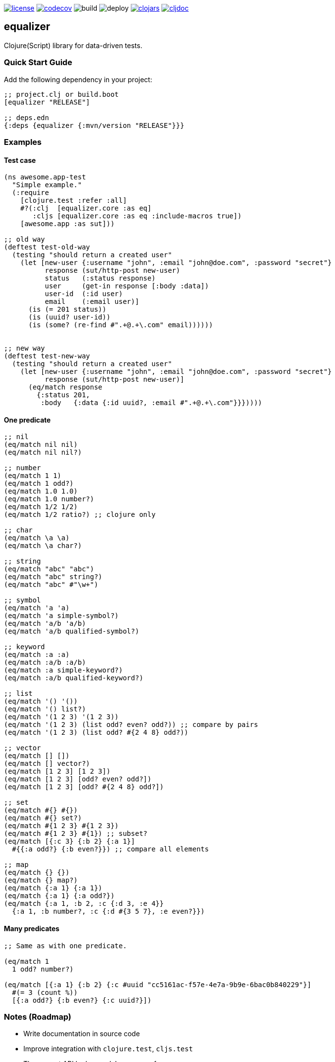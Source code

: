 image:https://img.shields.io/github/license/just-sultanov/equalizer[license,link=LICENSE]
image:https://codecov.io/gh/just-sultanov/equalizer/branch/master/graph/badge.svg[codecov,link=https://codecov.io/gh/just-sultanov/equalizer]
image:https://github.com/just-sultanov/equalizer/workflows/build/badge.svg[build]
image:https://github.com/just-sultanov/equalizer/workflows/deploy/badge.svg[deploy]
image:https://img.shields.io/clojars/v/equalizer.svg[clojars, link=https://clojars.org/equalizer]
image:https://cljdoc.org/badge/equalizer/equalizer[cljdoc, link=https://cljdoc.org/d/equalizer/equalizer/CURRENT]

== equalizer

Clojure(Script) library for data-driven tests.

=== Quick Start Guide

Add the following dependency in your project:

[source,clojure]
----
;; project.clj or build.boot
[equalizer "RELEASE"]

;; deps.edn
{:deps {equalizer {:mvn/version "RELEASE"}}}

----

=== Examples

==== Test case

[source,clojure]
----
(ns awesome.app-test
  "Simple example."
  (:require
    [clojure.test :refer :all]
    #?(:clj  [equalizer.core :as eq]
       :cljs [equalizer.core :as eq :include-macros true])
    [awesome.app :as sut]))

;; old way
(deftest test-old-way
  (testing "should return a created user"
    (let [new-user {:username "john", :email "john@doe.com", :password "secret"}
          response (sut/http-post new-user)
          status   (:status response)
          user     (get-in response [:body :data])
          user-id  (:id user)
          email    (:email user)]
      (is (= 201 status))
      (is (uuid? user-id))
      (is (some? (re-find #".+@.+\.com" email))))))


;; new way
(deftest test-new-way
  (testing "should return a created user"
    (let [new-user {:username "john", :email "john@doe.com", :password "secret"}
          response (sut/http-post new-user)]
      (eq/match response
        {:status 201,
         :body   {:data {:id uuid?, :email #".+@.+\.com"}}}))))

----

==== One predicate

[source,clojure]
----
;; nil
(eq/match nil nil)
(eq/match nil nil?)

;; number
(eq/match 1 1)
(eq/match 1 odd?)
(eq/match 1.0 1.0)
(eq/match 1.0 number?)
(eq/match 1/2 1/2)
(eq/match 1/2 ratio?) ;; clojure only

;; char
(eq/match \a \a)
(eq/match \a char?)

;; string
(eq/match "abc" "abc")
(eq/match "abc" string?)
(eq/match "abc" #"\w+")

;; symbol
(eq/match 'a 'a)
(eq/match 'a simple-symbol?)
(eq/match 'a/b 'a/b)
(eq/match 'a/b qualified-symbol?)

;; keyword
(eq/match :a :a)
(eq/match :a/b :a/b)
(eq/match :a simple-keyword?)
(eq/match :a/b qualified-keyword?)

;; list
(eq/match '() '())
(eq/match '() list?)
(eq/match '(1 2 3) '(1 2 3))
(eq/match '(1 2 3) (list odd? even? odd?)) ;; compare by pairs
(eq/match '(1 2 3) (list odd? #{2 4 8} odd?))

;; vector
(eq/match [] [])
(eq/match [] vector?)
(eq/match [1 2 3] [1 2 3])
(eq/match [1 2 3] [odd? even? odd?])
(eq/match [1 2 3] [odd? #{2 4 8} odd?])

;; set
(eq/match #{} #{})
(eq/match #{} set?)
(eq/match #{1 2 3} #{1 2 3})
(eq/match #{1 2 3} #{1}) ;; subset?
(eq/match [{:c 3} {:b 2} {:a 1}]
  #{{:a odd?} {:b even?}}) ;; compare all elements

;; map
(eq/match {} {})
(eq/match {} map?)
(eq/match {:a 1} {:a 1})
(eq/match {:a 1} {:a odd?})
(eq/match {:a 1, :b 2, :c {:d 3, :e 4}}
  {:a 1, :b number?, :c {:d #{3 5 7}, :e even?}})
----

==== Many predicates

[source,clojure]
----
;; Same as with one predicate.

(eq/match 1
  1 odd? number?)

(eq/match [{:a 1} {:b 2} {:c #uuid "cc5161ac-f57e-4e7a-9b9e-6bac0b840229"}]
  #(= 3 (count %))
  [{:a odd?} {:b even?} {:c uuid?}])
----

=== Notes (Roadmap)

* Write documentation in source code
* Improve integration with `clojure.test`, `cljs.test`
* The current API looks good.
Improve performance:
- rewrite all core functions, because `match` must be fast
- maybe allow the `_` character (symbol) to skip the comparison (same as in the `let` form)?
- add `explain` and use only when match failed?

[source,clojure]
----
(eq/explain data predicate1 predicate2)
----

- add composable predicates something like that?

[source,clojure]
----
;; and
(eq/match data
  (eq/and predicate1 predicate2))

;; or
(eq/match data
  (eq/or
    (eq/and predicate1 predicate2)
    predicate3))

;; not
(eq/match data
  (eq/or
    (eq/and predicate1 predicate2)
    (eq/not predicate3)
    predicate4))
----

- add `inferred` predicates?

[source,clojure]
----
(eq/provide {:a 1})
;; => {:a int?}
----

- add opts to `match`:

[source,clojure]
----
;; opts:
;; 1. :fail-fast?
;;    - true/false (by default - `true` for performance)
;; 2. :providers
;;    - :equalizer (by default)
;;    - :spec1
;;    - :spec2
;;    - :malli

;; override global configuration
(eq/configure! opts)

;; for spec1 and spec2
(eq/configure! {:fail-fast? false, :providers #{:spec1 :spec2}})

(spec1/def ::id int?)
(spec2/def ::age (spec2/and int? #(>= % 18)))

(eq/match data
  {:id ::id, :age ::age})

;; or override directly
(eq/match {:providers #{:spec1 :spec2}}
  data
  {:id ::id, :age ::age})

;; for malli
(eq/configure! {:fail-fast? false, :providers #{:malli}})

(def id int?)
(def age [:and int? [:>= 18]])

(eq/match data
  {:id id, :age age})
----

=== Development

[source,bash]
----
# Run nREPL & connect from your IDE
$ make repl
nREPL server started on port 7888 on host localhost - nrepl://localhost:7888
----

=== Testing

[source,bash]
----
# Run Clojure & ClojureScript tests
$ make test
----

=== Deploy

[source,bash]
----
# create a new git tag (available types `minor`, `major`)
$ make patch

# push a new git tag to Github then wait for GitHub Actions
# start to deploy the new version to clojars
$ git push origin --tags
----

=== Available commands

[source,bash]
----
$ make help
help                           Show help
repl                           Run nREPL
clean                          Clean
lint                           Run linter
test                           Run tests
build                          Build jar
init                           Init first version
patch                          Increment patch version
minor                          Increment minor version
major                          Increment major version
install                        Install locally
deploy                         Deploy to clojars
----

=== License

link:LICENSE[Copyright © 2019 Ilshat Sultanov]
